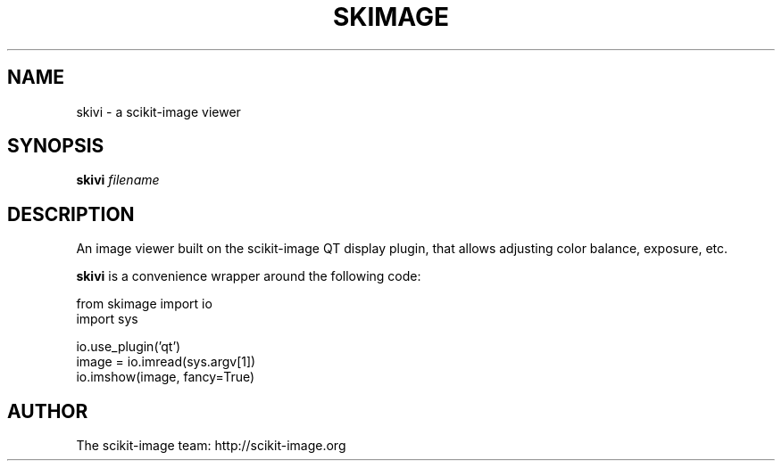 .\"                                      Hey, EMACS: -*- nroff -*-
.\" First parameter, NAME, should be all caps
.\" Second parameter, SECTION, should be 1-8, maybe w/ subsection
.\" other parameters are allowed: see man(7), man(1)
.IX Title "SKIMAGE 1"
.TH SKIMAGE 1
.\" Please adjust this date whenever revising the manpage.
.\"
.\" Some roff macros, for reference:
.\" .nh        disable hyphenation
.\" .hy        enable hyphenation
.\" .ad l      left justify
.\" .ad b      justify to both left and right margins
.\" .nf        disable filling
.\" .fi        enable filling
.\" .br        insert line break
.\" .sp <n>    insert n+1 empty lines
.\" for manpage-specific macros, see man(7)
.SH NAME
skivi \- a scikit-image viewer
.SH SYNOPSIS
.B skivi
.I "filename"
.SH DESCRIPTION
An image viewer built on the scikit-image QT display plugin, that allows
adjusting color balance, exposure, etc.

\fBskivi\fP is a convenience wrapper around the following code:

.nf
  from skimage import io
  import sys

  io.use_plugin('qt')
  image = io.imread(sys.argv[1])
  io.imshow(image, fancy=True)
.fi
.SH AUTHOR
The scikit-image team: http://scikit-image.org

